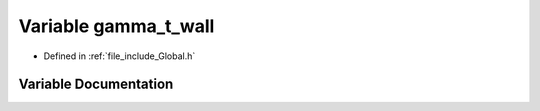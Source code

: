 .. _exhale_variable__global_8h_1adf53a33be7343d5fb8c32588235d7b5f:

Variable gamma_t_wall
=====================

- Defined in :ref:`file_include_Global.h`


Variable Documentation
----------------------


.. doxygenvariable:: gamma_t_wall
   :project: mechanical_layer